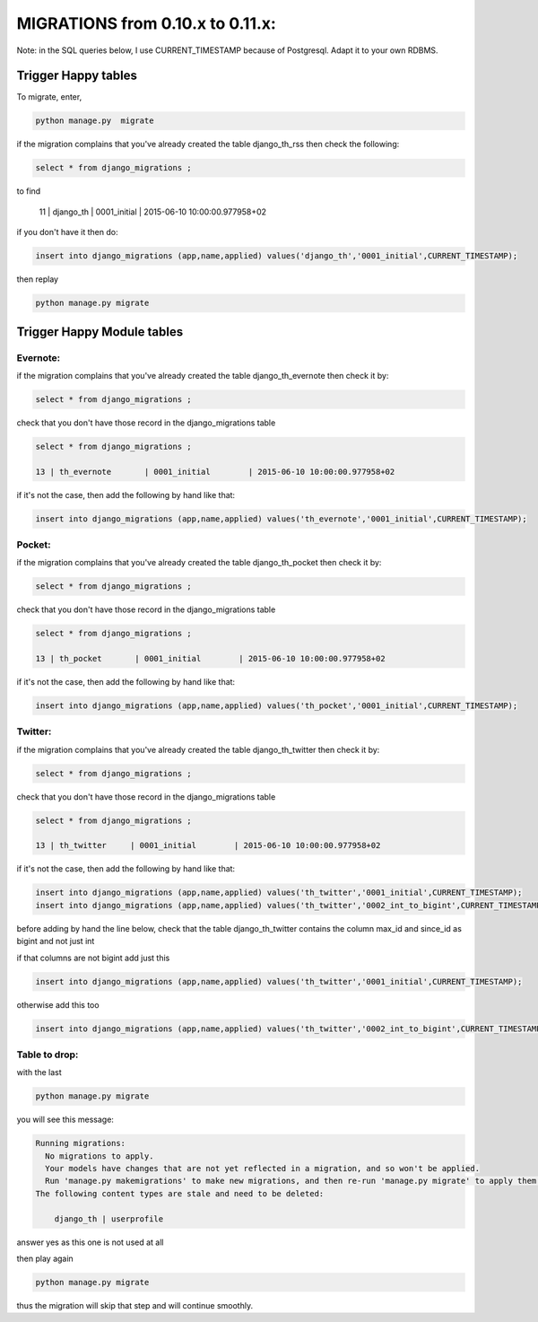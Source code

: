 .. _migration:

=================================
MIGRATIONS from 0.10.x to 0.11.x:
=================================

Note: in the SQL queries below, I use CURRENT_TIMESTAMP because of Postgresql. Adapt it to your own RDBMS.

Trigger Happy tables
====================

To migrate, enter,

.. code-block:: bash

    python manage.py  migrate

if the migration complains that you've already created the table django_th_rss then check the following:

.. code-block:: sql

    select * from django_migrations ;

to find

    11 | django_th         | 0001_initial        | 2015-06-10 10:00:00.977958+02

if you don't have it then do:

.. code-block:: sql

    insert into django_migrations (app,name,applied) values('django_th','0001_initial',CURRENT_TIMESTAMP);


then replay

.. code-block:: bash

    python manage.py migrate



Trigger Happy Module tables
===========================

Evernote:
---------

if the migration complains that you've already created the table django_th_evernote then check it by:

.. code-block:: sql

    select * from django_migrations ;


check that you don't have those record in the django_migrations table

.. code-block:: sql

    select * from django_migrations ;

    13 | th_evernote       | 0001_initial        | 2015-06-10 10:00:00.977958+02


if it's not the case, then add the following by hand like that:

.. code-block:: sql

    insert into django_migrations (app,name,applied) values('th_evernote','0001_initial',CURRENT_TIMESTAMP);


Pocket:
-------

if the migration complains that you've already created the table django_th_pocket then check it by:

.. code-block:: sql

    select * from django_migrations ;


check that you don't have those record in the django_migrations table

.. code-block:: sql

    select * from django_migrations ;

    13 | th_pocket       | 0001_initial        | 2015-06-10 10:00:00.977958+02

if it's not the case, then add the following by hand like that:

.. code-block:: sql

    insert into django_migrations (app,name,applied) values('th_pocket','0001_initial',CURRENT_TIMESTAMP);


Twitter:
--------

if the migration complains that you've already created the table django_th_twitter then check it by:

.. code-block:: sql

    select * from django_migrations ;


check that you don't have those record in the django_migrations table

.. code-block:: sql

    select * from django_migrations ;

    13 | th_twitter     | 0001_initial        | 2015-06-10 10:00:00.977958+02


if it's not the case, then add the following by hand like that:

.. code-block:: sql

    insert into django_migrations (app,name,applied) values('th_twitter','0001_initial',CURRENT_TIMESTAMP);
    insert into django_migrations (app,name,applied) values('th_twitter','0002_int_to_bigint',CURRENT_TIMESTAMP);

before adding by hand the line below, check that the table django_th_twitter contains the column max_id and since_id as bigint and not just int

if that columns are not bigint add just this

.. code-block:: sql

    insert into django_migrations (app,name,applied) values('th_twitter','0001_initial',CURRENT_TIMESTAMP);


otherwise add this too

.. code-block:: sql

    insert into django_migrations (app,name,applied) values('th_twitter','0002_int_to_bigint',CURRENT_TIMESTAMP);


Table to drop:
--------------

with the last

.. code-block:: bash

    python manage.py migrate


you will see this message:


.. code-block:: bash

    Running migrations:
      No migrations to apply.
      Your models have changes that are not yet reflected in a migration, and so won't be applied.
      Run 'manage.py makemigrations' to make new migrations, and then re-run 'manage.py migrate' to apply them.
    The following content types are stale and need to be deleted:

        django_th | userprofile

answer yes as this one is not used at all


then play again

.. code-block:: bash

    python manage.py migrate

thus the migration will skip that step and will continue smoothly.

